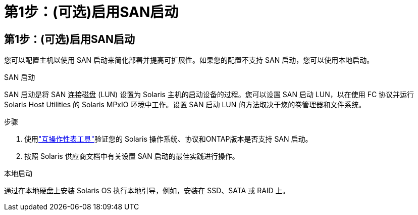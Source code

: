 = 第1步：(可选)启用SAN启动
:allow-uri-read: 




== 第1步：(可选)启用SAN启动

您可以配置主机以使用 SAN 启动来简化部署并提高可扩展性。如果您的配置不支持 SAN 启动，您可以使用本地启动。

[role="tabbed-block"]
====
.SAN 启动
--
SAN 启动是将 SAN 连接磁盘 (LUN) 设置为 Solaris 主机的启动设备的过程。您可以设置 SAN 启动 LUN，以在使用 FC 协议并运行 Solaris Host Utilities 的 Solaris MPxIO 环境中工作。设置 SAN 启动 LUN 的方法取决于您的卷管理器和文件系统。

.步骤
. 使用link:https://mysupport.netapp.com/matrix/#welcome["互操作性表工具"^]验证您的 Solaris 操作系统、协议和ONTAP版本是否支持 SAN 启动。
. 按照 Solaris 供应商文档中有关设置 SAN 启动的最佳实践进行操作。


--
.本地启动
--
通过在本地硬盘上安装 Solaris OS 执行本地引导，例如，安装在 SSD、SATA 或 RAID 上。

--
====